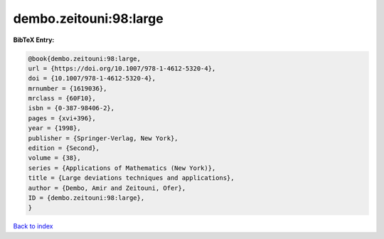 dembo.zeitouni:98:large
=======================

.. :cite:t:`dembo.zeitouni:98:large`

.. bibliography:: ../../All.bib

**BibTeX Entry:**

.. code-block:: bibtex

   @book{dembo.zeitouni:98:large,
   url = {https://doi.org/10.1007/978-1-4612-5320-4},
   doi = {10.1007/978-1-4612-5320-4},
   mrnumber = {1619036},
   mrclass = {60F10},
   isbn = {0-387-98406-2},
   pages = {xvi+396},
   year = {1998},
   publisher = {Springer-Verlag, New York},
   edition = {Second},
   volume = {38},
   series = {Applications of Mathematics (New York)},
   title = {Large deviations techniques and applications},
   author = {Dembo, Amir and Zeitouni, Ofer},
   ID = {dembo.zeitouni:98:large},
   }

`Back to index <../index>`_
